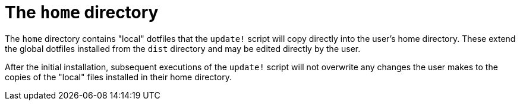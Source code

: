 = The `home` directory

The `home` directory contains "local" dotfiles that the `update!` script will copy directly into the user's home directory. These extend the global dotfiles installed from the `dist` directory and may be edited directly by the user.

After the initial installation, subsequent executions of the `update!` script will not overwrite any changes the user makes to the copies of the "local" files installed in their home directory.
